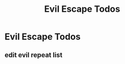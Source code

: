 #+title: Evil Escape Todos

* Evil Escape Todos
:PROPERTIES:
:ID:       b48c9b2e-2ca1-4be1-aa67-2ce5cf262564
:END:
** edit evil repeat list
